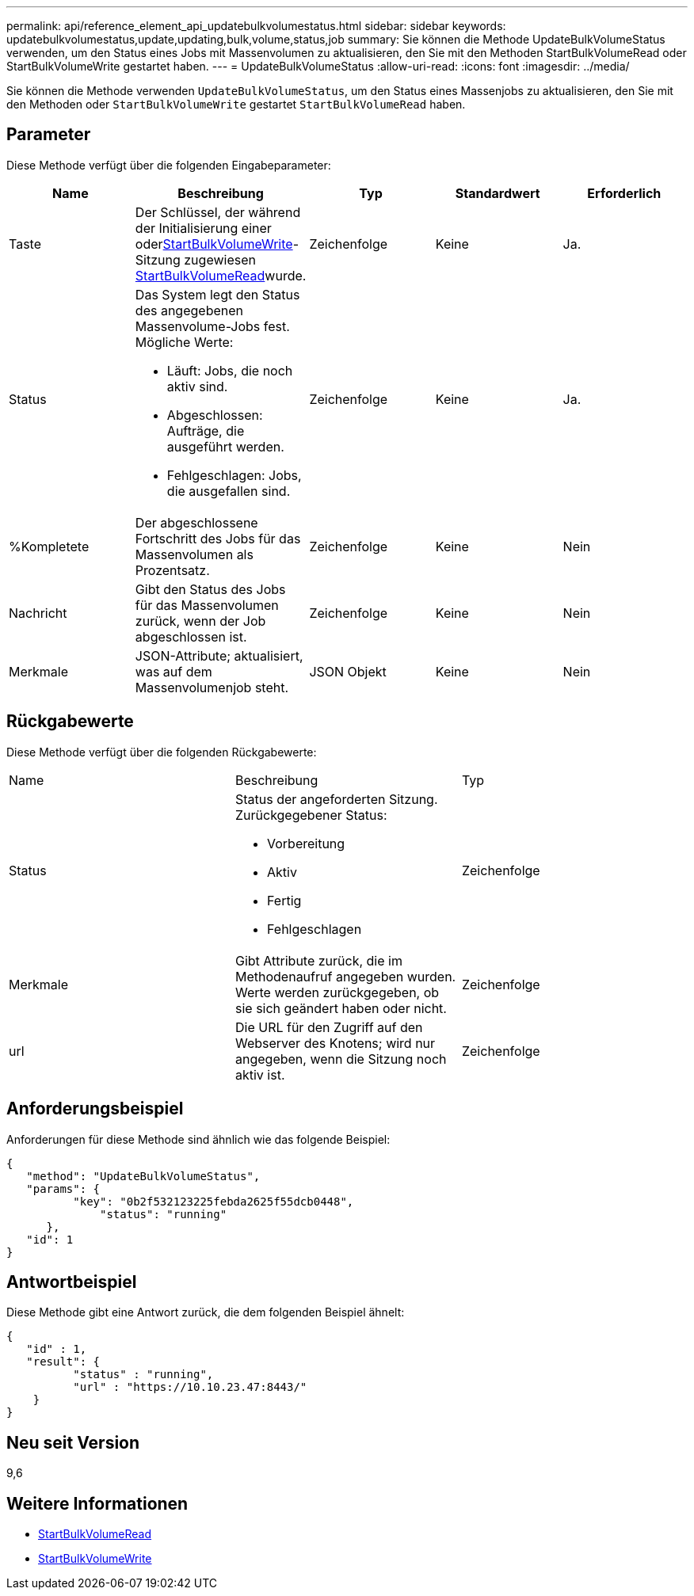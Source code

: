 ---
permalink: api/reference_element_api_updatebulkvolumestatus.html 
sidebar: sidebar 
keywords: updatebulkvolumestatus,update,updating,bulk,volume,status,job 
summary: Sie können die Methode UpdateBulkVolumeStatus verwenden, um den Status eines Jobs mit Massenvolumen zu aktualisieren, den Sie mit den Methoden StartBulkVolumeRead oder StartBulkVolumeWrite gestartet haben. 
---
= UpdateBulkVolumeStatus
:allow-uri-read: 
:icons: font
:imagesdir: ../media/


[role="lead"]
Sie können die Methode verwenden `UpdateBulkVolumeStatus`, um den Status eines Massenjobs zu aktualisieren, den Sie mit den Methoden oder `StartBulkVolumeWrite` gestartet `StartBulkVolumeRead` haben.



== Parameter

Diese Methode verfügt über die folgenden Eingabeparameter:

|===
| Name | Beschreibung | Typ | Standardwert | Erforderlich 


 a| 
Taste
 a| 
Der Schlüssel, der während der Initialisierung einer  oderxref:reference_element_api_startbulkvolumewrite.adoc[StartBulkVolumeWrite]-Sitzung zugewiesen xref:reference_element_api_startbulkvolumeread.adoc[StartBulkVolumeRead]wurde.
 a| 
Zeichenfolge
 a| 
Keine
 a| 
Ja.



 a| 
Status
 a| 
Das System legt den Status des angegebenen Massenvolume-Jobs fest. Mögliche Werte:

* Läuft: Jobs, die noch aktiv sind.
* Abgeschlossen: Aufträge, die ausgeführt werden.
* Fehlgeschlagen: Jobs, die ausgefallen sind.

 a| 
Zeichenfolge
 a| 
Keine
 a| 
Ja.



 a| 
%Kompletete
 a| 
Der abgeschlossene Fortschritt des Jobs für das Massenvolumen als Prozentsatz.
 a| 
Zeichenfolge
 a| 
Keine
 a| 
Nein



 a| 
Nachricht
 a| 
Gibt den Status des Jobs für das Massenvolumen zurück, wenn der Job abgeschlossen ist.
 a| 
Zeichenfolge
 a| 
Keine
 a| 
Nein



 a| 
Merkmale
 a| 
JSON-Attribute; aktualisiert, was auf dem Massenvolumenjob steht.
 a| 
JSON Objekt
 a| 
Keine
 a| 
Nein

|===


== Rückgabewerte

Diese Methode verfügt über die folgenden Rückgabewerte:

|===


| Name | Beschreibung | Typ 


 a| 
Status
 a| 
Status der angeforderten Sitzung. Zurückgegebener Status:

* Vorbereitung
* Aktiv
* Fertig
* Fehlgeschlagen

 a| 
Zeichenfolge



 a| 
Merkmale
 a| 
Gibt Attribute zurück, die im Methodenaufruf angegeben wurden. Werte werden zurückgegeben, ob sie sich geändert haben oder nicht.
 a| 
Zeichenfolge



 a| 
url
 a| 
Die URL für den Zugriff auf den Webserver des Knotens; wird nur angegeben, wenn die Sitzung noch aktiv ist.
 a| 
Zeichenfolge

|===


== Anforderungsbeispiel

Anforderungen für diese Methode sind ähnlich wie das folgende Beispiel:

[listing]
----
{
   "method": "UpdateBulkVolumeStatus",
   "params": {
          "key": "0b2f532123225febda2625f55dcb0448",
	      "status": "running"
      },
   "id": 1
}
----


== Antwortbeispiel

Diese Methode gibt eine Antwort zurück, die dem folgenden Beispiel ähnelt:

[listing]
----
{
   "id" : 1,
   "result": {
	  "status" : "running",
	  "url" : "https://10.10.23.47:8443/"
    }
}
----


== Neu seit Version

9,6



== Weitere Informationen

* xref:reference_element_api_startbulkvolumeread.adoc[StartBulkVolumeRead]
* xref:reference_element_api_startbulkvolumewrite.adoc[StartBulkVolumeWrite]

